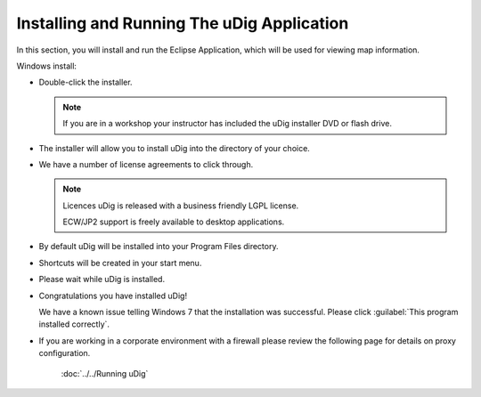 Installing and Running The uDig Application
-------------------------------------------
   
In this section, you will install and run the Eclipse Application, which will be used for viewing map information.

Windows install:

* Double-click the installer.
   
  .. image:: images/setup_loading.png
    :width: 5.44cm
    :height: 1.57cm

  .. note:: 
     If you are in a workshop your instructor has included the uDig installer DVD or flash drive.

* The installer will allow you to install uDig into the directory of your choice.

  .. image:: images/installer_welcome.png
    :width: 8cm

* We have a number of license agreements to click through.

  .. image:: images/installer_license.png
    :width: 8cm

  .. note:: Licences
     uDig is released with a business friendly LGPL license.

     ECW/JP2 support is freely available to desktop applications.


* By default uDig will be installed into your Program Files directory.
 
  .. image:: images/installer_location.png
    :width: 8cm

* Shortcuts will be created in your start menu.

  .. image:: images/installer_start_menu.png
    :width: 8cm

* Please wait while uDig is installed.

  .. image:: images/installer_installing.png
    :width: 8cm

* Congratulations you have installed uDig!

  .. image:: images/installer_finish.png
    :width: 8cm

  We have a known issue telling Windows 7 that the installation was successful. Please click :guilabel:`This program installed correctly`.

  .. image:: images/installer_warning.png
    :width: 8cm

* If you are working in a corporate environment with a firewall please review the following page for details on proxy configuration.

   :doc:`../../Running uDig`
